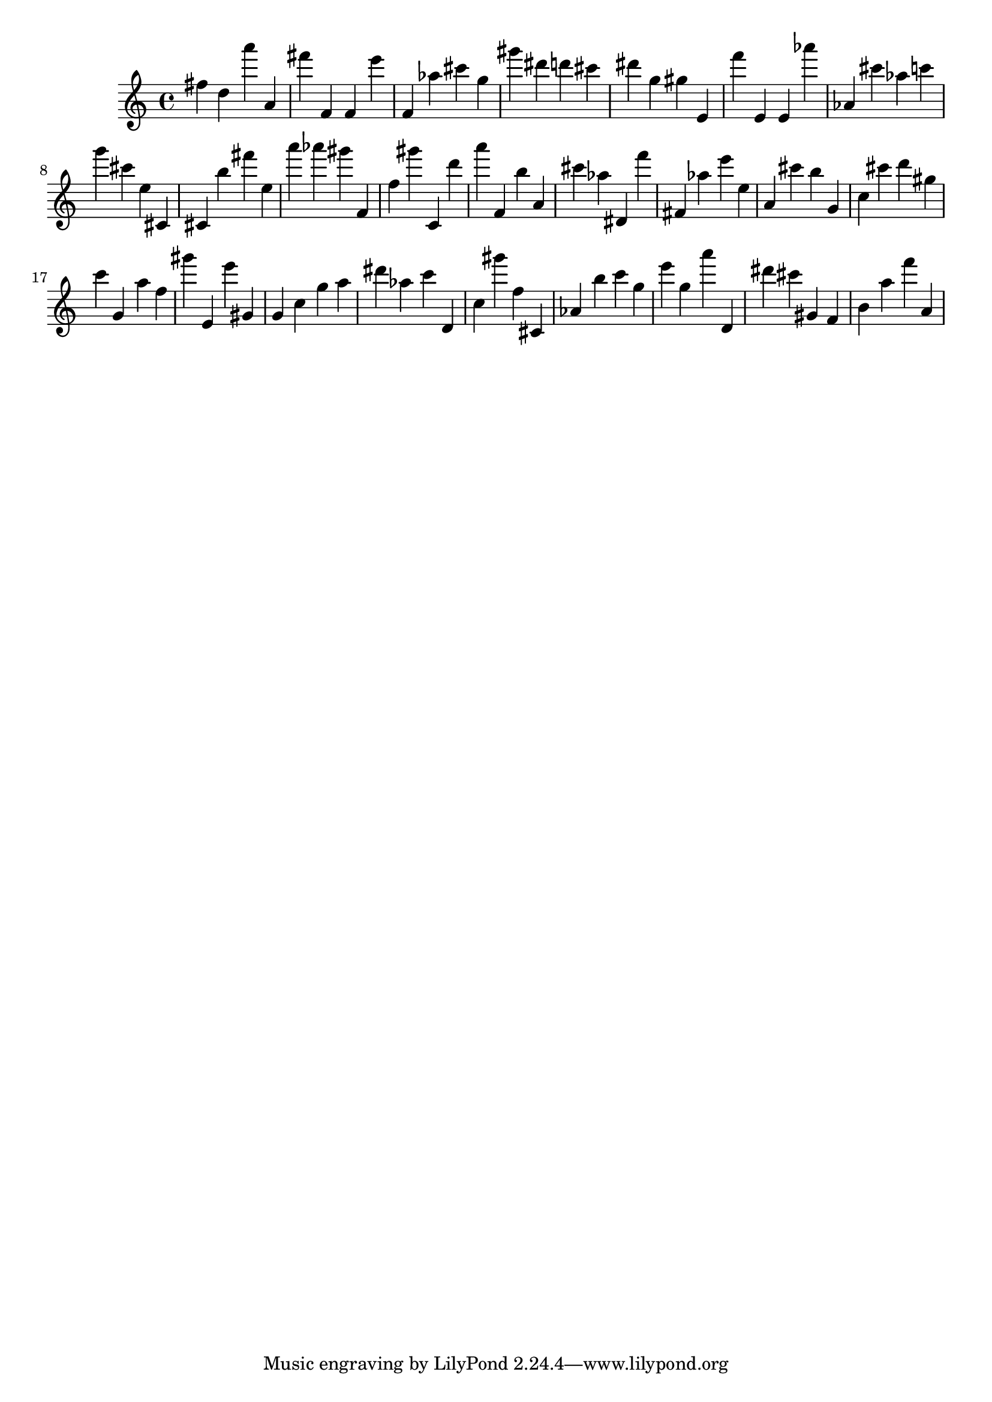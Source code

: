 \version "2.18.2"
\score {

{
\clef treble
fis'' d'' a''' a' fis''' f' f' e''' f' as'' cis''' g'' gis''' dis''' d''' cis''' dis''' g'' gis'' e' f''' e' e' as''' as' cis''' as'' c''' g''' cis''' e'' cis' cis' b'' fis''' e'' a''' as''' gis''' f' f'' gis''' c' d''' a''' f' b'' a' cis''' as'' dis' f''' fis' as'' e''' e'' a' cis''' b'' g' c'' cis''' d''' gis'' c''' g' a'' f'' gis''' e' e''' gis' g' c'' g'' a'' dis''' as'' c''' d' c'' gis''' f'' cis' as' b'' c''' g'' e''' g'' a''' d' dis''' cis''' gis' f' b' a'' f''' a' 
}

 \midi { }
 \layout { }
}